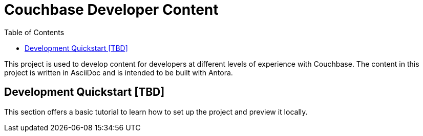 = Couchbase Developer Content
:toc: macro

toc::[]

This project is used to develop content for developers at different levels of experience with Couchbase. The content in this project is written in AsciiDoc and is intended to be built with Antora.

== Development Quickstart [TBD]

This section offers a basic tutorial to learn how to set up the project and preview it locally. 


